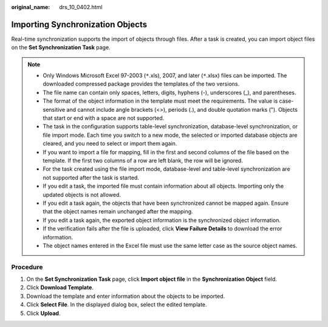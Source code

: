 :original_name: drs_10_0402.html

.. _drs_10_0402:

Importing Synchronization Objects
=================================

Real-time synchronization supports the import of objects through files. After a task is created, you can import object files on the **Set Synchronization Task** page.

.. note::

   -  Only Windows Microsoft Excel 97-2003 (``*``.xls), 2007, and later (``*``.xlsx) files can be imported. The downloaded compressed package provides the templates of the two versions.
   -  The file name can contain only spaces, letters, digits, hyphens (-), underscores (_), and parentheses.
   -  The format of the object information in the template must meet the requirements. The value is case-sensitive and cannot include angle brackets (<>), periods (.), and double quotation marks ("). Objects that start or end with a space are not supported.
   -  The task in the configuration supports table-level synchronization, database-level synchronization, or file import mode. Each time you switch to a new mode, the selected or imported database objects are cleared, and you need to select or import them again.
   -  If you want to import a file for mapping, fill in the first and second columns of the file based on the template. If the first two columns of a row are left blank, the row will be ignored.
   -  For the task created using the file import mode, database-level and table-level synchronization are not supported after the task is started.
   -  If you edit a task, the imported file must contain information about all objects. Importing only the updated objects is not allowed.
   -  If you edit a task again, the objects that have been synchronized cannot be mapped again. Ensure that the object names remain unchanged after the mapping.
   -  If you edit a task again, the exported object information is the synchronized object information.
   -  If the verification fails after the file is uploaded, click **View Failure Details** to download the error information.
   -  The object names entered in the Excel file must use the same letter case as the source object names.

Procedure
---------

#. On the **Set Synchronization Task** page, click **Import object file** in the **Synchronization Object** field.
#. Click **Download Template**.
#. Download the template and enter information about the objects to be imported.
#. Click **Select File**. In the displayed dialog box, select the edited template.
#. Click **Upload**.
